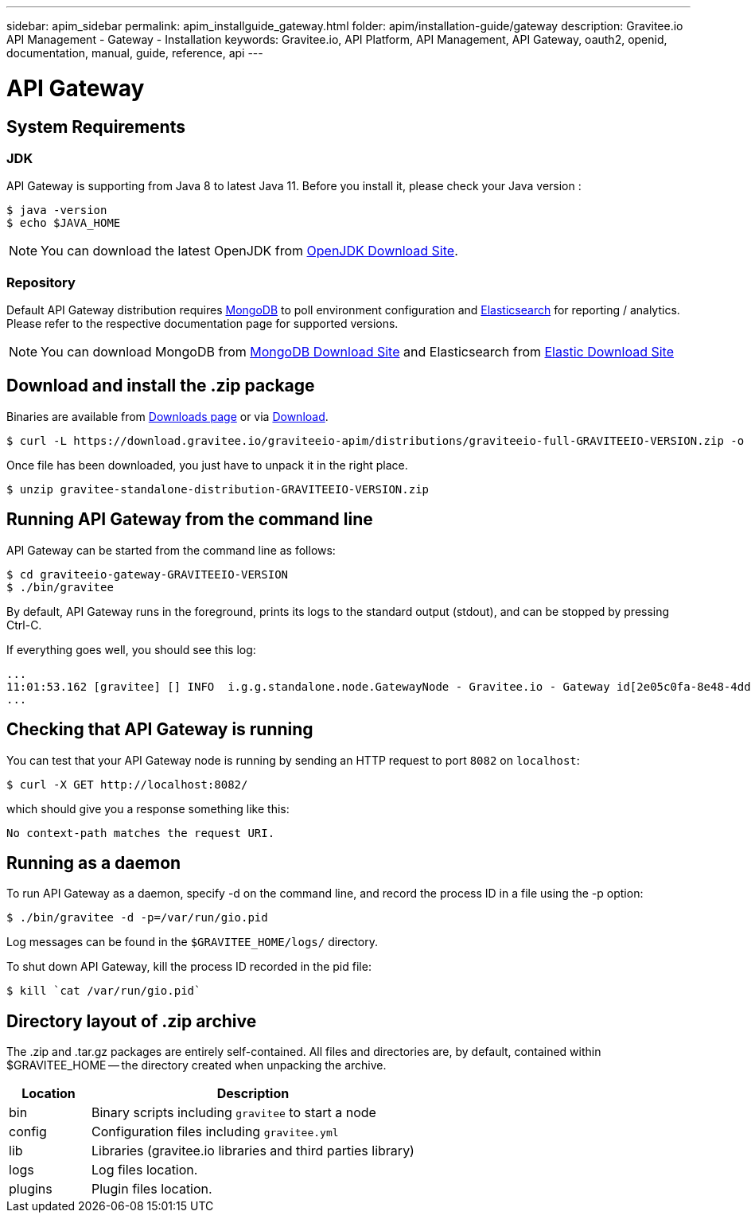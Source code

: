 ---
sidebar: apim_sidebar
permalink: apim_installguide_gateway.html
folder: apim/installation-guide/gateway
description: Gravitee.io API Management - Gateway - Installation
keywords: Gravitee.io, API Platform, API Management, API Gateway, oauth2, openid, documentation, manual, guide, reference, api
---

[[gravitee-installation-gateway]]
= API Gateway

== System Requirements

=== JDK

API Gateway is supporting from Java 8 to latest Java 11. Before you install it, please check your Java version :

[source,bash]
----
$ java -version
$ echo $JAVA_HOME
----

NOTE: You can download the latest OpenJDK from https://jdk.java.net/archive/[OpenJDK Download Site].

=== Repository

Default API Gateway distribution requires link:/apim_installguide_repositories_mongodb.html[MongoDB] to poll environment configuration and link:/apim_installguide_repositories_elasticsearch.html[Elasticsearch] for
reporting / analytics. Please refer to the respective documentation page for supported versions.

NOTE: You can download MongoDB from https://www.mongodb.org/downloads#production[MongoDB Download Site]
and Elasticsearch from https://www.elastic.co/downloads/elasticsearch[Elastic Download Site]

== Download and install the +.zip+ package

Binaries are available from http://gravitee.io/#downloads[Downloads page] or via https://download.gravitee.io/graviteeio-apim/distributions/graviteeio-full-GRAVITEEIO-VERSION.zip[Download].

[source,bash]
----
$ curl -L https://download.gravitee.io/graviteeio-apim/distributions/graviteeio-full-GRAVITEEIO-VERSION.zip -o gravitee-standalone-distribution-GRAVITEEIO-VERSION.zip
----

Once file has been downloaded, you just have to unpack it in the right place.

[source,bash]
----
$ unzip gravitee-standalone-distribution-GRAVITEEIO-VERSION.zip
----

== Running API Gateway from the command line

API Gateway can be started from the command line as follows:

[source,bash]
----
$ cd graviteeio-gateway-GRAVITEEIO-VERSION
$ ./bin/gravitee
----

By default, API Gateway runs in the foreground, prints its logs to the standard output (stdout), and can be stopped
by pressing Ctrl-C.

If everything goes well, you should see this log:

[source,bash]
[subs="attributes"]
...
11:01:53.162 [gravitee] [] INFO  i.g.g.standalone.node.GatewayNode - Gravitee.io - Gateway id[2e05c0fa-8e48-4ddc-85c0-fa8e48bddc11] version[1.6.0] pid[24930] build[175] jvm[Oracle Corporation/Java HotSpot(TM) 64-Bit Server VM/25.121-b13] started in 15837 ms.
...

== Checking that API Gateway is running

You can test that your API Gateway node is running by sending an HTTP request to port `8082` on `localhost`:

[source,bash]
----
$ curl -X GET http://localhost:8082/
----

which should give you a response something like this:

[source,bash]
----
No context-path matches the request URI.
----

== Running as a daemon

To run API Gateway as a daemon, specify -d on the command line, and record the process ID in a file using the -p option:

[source,bash]
----
$ ./bin/gravitee -d -p=/var/run/gio.pid
----

Log messages can be found in the `$GRAVITEE_HOME/logs/` directory.

To shut down API Gateway, kill the process ID recorded in the pid file:

[source,bash]
----
$ kill `cat /var/run/gio.pid`
----

== Directory layout of .zip archive

The .zip and .tar.gz packages are entirely self-contained. All files and directories are, by default, contained within
$GRAVITEE_HOME — the directory created when unpacking the archive.

[width="100%",cols="20%,80%",frame="topbot",options="header"]
|======================
|Location    |Description
|bin       |Binary scripts including `gravitee` to start a node
|config    |Configuration files including `gravitee.yml`
|lib       |Libraries (gravitee.io libraries and third parties library)
|logs      |Log files location.
|plugins   |Plugin files location.
|======================

